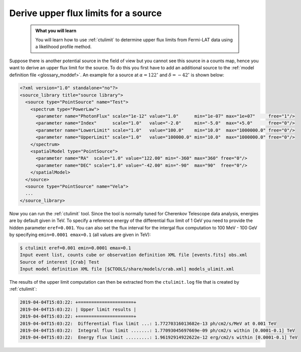 .. _howto_fermi_ulimit:

Derive upper flux limits for a source
-------------------------------------

  .. admonition:: What you will learn

     You will learn how to use :ref:`ctulimit` to determine upper flux limits
     from Fermi-LAT data using a likelihood profile method.

Suppose there is another potential source in the field of view but you cannot
see this source in a counts map, hence you want to derive an upper flux limit
for the source. To do this you first have to add an additional source to the
:ref:`model definition file <glossary_moddef>`. An example for a source at
:math:`\alpha=122^\circ` and :math:`\delta=-42^\circ` is shown below:

.. code-block:: xml

   <?xml version="1.0" standalone="no"?>
   <source_library title="source library">
     <source type="PointSource" name="Test">
       <spectrum type="PowerLaw">
         <parameter name="PhotonFlux" scale="1e-12" value="1.0"      min="1e-07" max="1e+07"     free="1"/>
         <parameter name="Index"      scale="1.0"   value="-2.0"     min="-5.0"  max="+5.0"      free="0"/>
         <parameter name="LowerLimit" scale="1.0"   value="100.0"    min="10.0"  max="1000000.0" free="0"/>
         <parameter name="UpperLimit" scale="1.0"   value="100000.0" min="10.0"  max="1000000.0" free="0"/>
       </spectrum>
       <spatialModel type="PointSource">
         <parameter name="RA"  scale="1.0" value="122.00" min="-360" max="360" free="0"/>
         <parameter name="DEC" scale="1.0" value="-42.00" min="-90"  max="90"  free="0"/>
       </spatialModel>
     </source>
     <source type="PointSource" name="Vela">
     ...
   </source_library>

Now you can run the :ref:`ctulimit` tool. Since the tool is normally tuned
for Cherenkov Telescope data analysis, energies are by default given in TeV.
To specify a reference energy of the differential flux limit of 1 GeV you
need to provide the hidden parameter ``eref=0.001``. You can also set the
flux interval for the intergal flux computation to 100 MeV - 100 GeV by
specifying ``emin=0.0001 emax=0.1`` (all values are given in TeV):

.. code-block:: bash

   $ ctulimit eref=0.001 emin=0.0001 emax=0.1
   Input event list, counts cube or observation definition XML file [events.fits] obs.xml
   Source of interest [Crab] Test
   Input model definition XML file [$CTOOLS/share/models/crab.xml] models_ulimit.xml

The results of the upper limit computation can then be extracted from the
``ctulimit.log`` file that is created by :ref:`ctulimit`:

.. code-block:: bash

   2019-04-04T15:03:22: +=====================+
   2019-04-04T15:03:22: | Upper limit results |
   2019-04-04T15:03:22: +=====================+
   2019-04-04T15:03:22:  Differential flux limit ...: 1.77270316013682e-13 ph/cm2/s/MeV at 0.001 TeV
   2019-04-04T15:03:22:  Integral flux limit .......: 1.77093045697669e-09 ph/cm2/s within [0.0001-0.1] TeV
   2019-04-04T15:03:22:  Energy flux limit .........: 1.96192914922622e-12 erg/cm2/s within [0.0001-0.1] TeV
